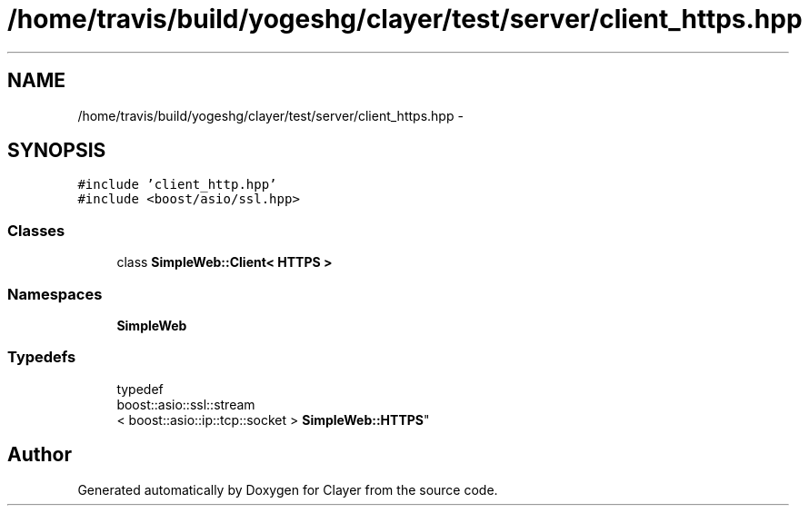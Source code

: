 .TH "/home/travis/build/yogeshg/clayer/test/server/client_https.hpp" 3 "Sat Apr 29 2017" "Clayer" \" -*- nroff -*-
.ad l
.nh
.SH NAME
/home/travis/build/yogeshg/clayer/test/server/client_https.hpp \- 
.SH SYNOPSIS
.br
.PP
\fC#include 'client_http\&.hpp'\fP
.br
\fC#include <boost/asio/ssl\&.hpp>\fP
.br

.SS "Classes"

.in +1c
.ti -1c
.RI "class \fBSimpleWeb::Client< HTTPS >\fP"
.br
.in -1c
.SS "Namespaces"

.in +1c
.ti -1c
.RI "\fBSimpleWeb\fP"
.br
.in -1c
.SS "Typedefs"

.in +1c
.ti -1c
.RI "typedef 
.br
boost::asio::ssl::stream
.br
< boost::asio::ip::tcp::socket > \fBSimpleWeb::HTTPS\fP"
.br
.in -1c
.SH "Author"
.PP 
Generated automatically by Doxygen for Clayer from the source code\&.
